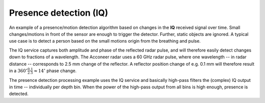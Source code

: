 Presence detection (IQ)
=======================

An example of a presence/motion detection algorithm based on changes in the **IQ** received signal over time. Small changes/motions in front of the sensor are enough to trigger the detector. Further, static objects are ignored. A typical use case is to detect a person based on the small motions origin from the breathing and pulse.

The IQ service captures both amplitude and phase of the reflected radar pulse, and will therefore easily detect changes down to fractions of a wavelength. The Acconeer radar uses a 60 GHz radar pulse, where one wavelength -- in radar distance -- corresponds to 2.5 mm change of the reflector. A reflector position change of e.g. 0.1 mm will therefore result in a
:math:`360^{\circ}\frac{0.1}{2.5}\approx 14^{\circ}` phase change.

The presence detection processing example uses the IQ service and basically high-pass filters the (complex) IQ output in time -- individually per depth bin. When the power of the high-pass output from all bins is high enough, presence is detected.
